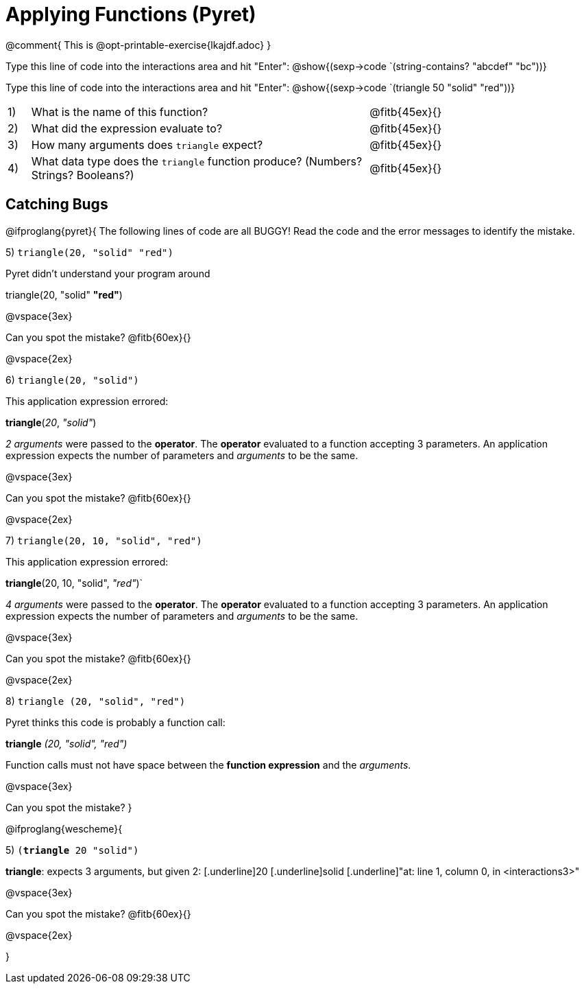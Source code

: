 = Applying Functions (Pyret)

@comment{  This is @opt-printable-exercise{lkajdf.adoc} }

Type this line of code into the interactions area and hit
"Enter":  @show{(sexp->code `(string-contains? "abcdef" "bc"))}

Type this line of code into the interactions area and hit "Enter":  @show{(sexp->code `(triangle 50 "solid" "red"))}


[cols="1,15,10", frame="none"]
|===
|1)
| What is the name of this function?
| @fitb{45ex}{}

|2)
| What did the expression evaluate to?
| @fitb{45ex}{}

|3)
| How many arguments does `triangle` expect?
| @fitb{45ex}{}

|4)
| What data type does the `triangle` function produce? (Numbers? Strings? Booleans?)
| @fitb{45ex}{}

|===


== Catching Bugs

@ifproglang{pyret}{
The following lines of code are all BUGGY! Read the code and the error messages to identify the mistake.

5) `triangle(20, "solid" "red")` 	

[.indentedpara]
--
Pyret didn't understand your program around

triangle(20, "solid" *"red"*)

--

@vspace{3ex}

Can you spot the mistake?
@fitb{60ex}{}

@vspace{2ex}

6) `triangle(20, "solid")`				

[.indentedpara]
--
This [.underline]#application expression# errored:

*triangle*(_20_, _"solid"_)

[.underline]#_2 arguments_# were passed to the [.underline]#*operator*#.
The [.underline]#*operator*# evaluated to a function accepting 3 parameters.
An [.underline]#application expression# expects the number of parameters and [.underline]#_arguments_# to be the same.
--

@vspace{3ex}

Can you spot the mistake?
@fitb{60ex}{}

@vspace{2ex}

7) `triangle(20, 10, "solid", "red")`		

[.indentedpara]
--
This [.underline]#application expression# errored:

*triangle*(20, 10, "solid", _"red"_)`

[.underline]#_4 arguments_# were passed to the [.underline]#*operator*#.
The [.underline]#*operator*# evaluated to a function accepting 3 parameters.
An [.underline]#application expression# expects the number of parameters and [.underline]#_arguments_# to be the same.
--

@vspace{3ex}

Can you spot the mistake?
@fitb{60ex}{}

@vspace{2ex}

8) `triangle (20, "solid", "red")` 		

[.indentedpara]
--
Pyret thinks this code is probably a function call:

*triangle* _(20, "solid", "red")_

Function calls must not have space between the [.underline]*function expression* and the [.underline]_arguments_.
--

@vspace{3ex}

Can you spot the mistake? 
}

@ifproglang{wescheme}{

5) `(*triangle* 20 "solid")`

[.indentedpara]
--
[.underline]*triangle*: expects 3 arguments, but given 2: [.underline]20 [.underline]solid
[.underline]"at: line 1, column 0, in <interactions3>"
--

@vspace{3ex}

Can you spot the mistake?
@fitb{60ex}{}

@vspace{2ex}


}
